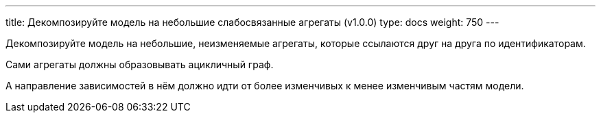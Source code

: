 ---
title: Декомпозируйте модель на небольшие слабосвязанные агрегаты (v1.0.0)
type: docs
weight: 750
---

:source-highlighter: rouge
:rouge-theme: github
:icons: font
:sectlinks:

Декомпозируйте модель на небольшие, неизменяемые агрегаты, которые ссылаются друг на друга по идентификаторам.

Сами агрегаты должны образовывать ацикличный граф.

А направление зависимостей в нём должно идти от более изменчивых к менее изменчивым частям модели.
